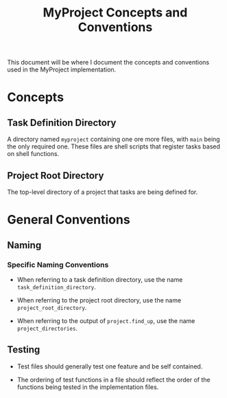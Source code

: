 #+title: MyProject Concepts and Conventions

This document will be where I document the concepts and conventions used in the MyProject implementation.

* Concepts
** Task Definition Directory

A directory named =myproject= containing one ore more files, with =main= being the only required one. These files are shell scripts that register tasks based on shell functions.

** Project Root Directory

The top-level directory of a project that tasks are being defined for.

* General Conventions
** Naming
*** Specific Naming Conventions
- When referring to a task definition directory, use the name =task_definition_directory=.

- When referring to the project root directory, use the name =project_root_directory=.

- When referring to the output of =project.find_up=, use the name =project_directories=.

** Testing
- Test files should generally test one feature and be self contained.

- The ordering of test functions in a file should reflect the order of the functions being tested in the implementation files.
